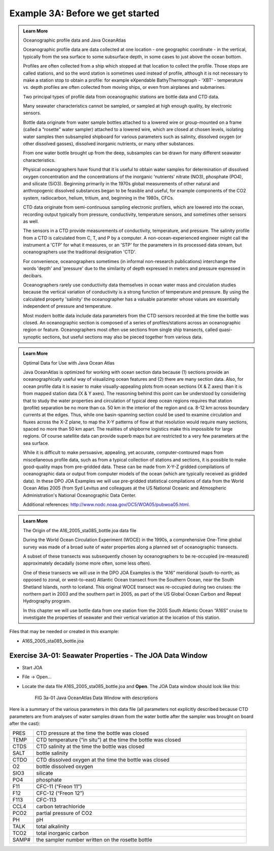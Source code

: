 Example 3A: Before we get started
=================================

.. admonition:: Learn More
  :class: seealso

  Oceanographic profile data and Java OceanAtlas

  Oceanographic profile data are data collected at one location - one geographic coordinate - in the vertical, typically from the sea surface to some subsurface depth, in some cases to just above the ocean bottom.

  Profiles are often collected from a ship which stopped at that location to collect the profile. Those stops are called stations, and so the word station is sometimes used instead of profile, although it is not necessary to make a station stop to obtain a profile: for example eXpendable BathyThermograph - 'XBT' - temperature vs. depth profiles are often collected from moving ships, or even from airplanes and submarines.

  Two principal types of profile data from oceanographic stations are bottle data and CTD data.

  Many seawater characteristics cannot be sampled, or sampled at high enough quality, by electronic sensors.

  Bottle data originate from water sample bottles attached to a lowered wire or group-mounted on a frame (called a “rosette” water sampler) attached to a lowered wire, which are closed at chosen levels, isolating water samples then subsampled shipboard for various parameters such as salinity, dissolved oxygen (or other dissolved gasses), dissolved inorganic nutrients, or many other substances.

  From one water bottle brought up from the deep, subsamples can be drawn for many different seawater characteristics.

  Physical oceanographers have found that it is useful to obtain water samples for determination of dissolved oxygen concentration and the concentrations of the inorganic 'nutrients' nitrate (NO3), phosphate (PO4), and silicate (SiO3). Beginning primarily in the 1970s global measurements of other natural and anthropogenic dissolved substances began to be feasible and useful, for example components of the CO2 system, radiocarbon, helium, tritium, and, beginning in the 1980s, CFCs.

  CTD data originate from semi-continuous sampling electronic profilers, which are lowered into the ocean, recording output typically from pressure, conductivity, temperature sensors, and sometimes other sensors as well.

  The sensors in a CTD provide measurements of conductivity, temperature, and pressure. The salinity profile from a CTD is calculated from C, T, and P by a computer. A non-ocean-experienced engineer might call the instrument a 'CTP' for what it measures, or an 'STP' for the parameters in its processed data stream, but oceanographers use the traditional designation 'CTD'.

  For convenience, oceanographers sometimes (in informal non-research publications) interchange the words 'depth' and 'pressure' due to the similarity of depth expressed in meters and pressure expressed in decibars.

  Oceanographers rarely use conductivity data themselves in ocean water mass and circulation studies because the vertical variation of conductivity is a strong function of temperature and pressure. By using the calculated property 'salinity' the oceanographer has a valuable parameter whose values are essentially independent of pressure and temperature.

  Most modern bottle data include data parameters from the CTD sensors recorded at the time the bottle was closed. An oceanographic section is composed of a series of profiles/stations across an oceanographic region or feature. Oceanographers most often use sections from single ship transects, called quasi-synoptic sections, but useful sections may also be pieced together from various data.


.. admonition:: Learn More
  :class: seealso

  Optimal Data for Use with Java Ocean Atlas

  Java OceanAtlas is optimized for working with ocean section data because (1) sections provide an oceanographically useful way of visualizing ocean features and (2) there are many section data. Also, for ocean profile data it is easier to make visually-appealing plots from ocean sections (X & Z axes) than it is from mapped station data (X & Y axes). The reasoning behind this point can be understood by considering that to study the water properties and circulation of typical deep ocean regions requires that station (profile) separation be no more than ca. 50 km in the interior of the region and ca. 8-12 km across boundary currents at the edges. Thus, while one basin-spanning section could be used to examine circulation and fluxes across the X-Z plane, to map the X-Y patterns of flow at that resolution would require many sections, spaced no more than 50 km apart. The realities of shipborne logistics make this impossible for large regions. Of course satellite data can provide superb maps but are restricted to a very few parameters at the sea surface.

  While it is difficult to make persuasive, appealing, yet accurate, computer-contoured maps from miscellaneous profile data, such as from a typical collection of stations and sections, it is possible to make good-quality maps from pre-gridded data. These can be made from X-Y-Z gridded compilations of oceanographic data or output from computer models of the ocean (which are typically received as gridded data). In these DPO JOA Examples we will use pre-gridded statistical compilations of data from the World Ocean Atlas 2005 (from Syd Levitus and colleagues at the US National Oceanic and Atmospheric Administration's National Oceanographic Data Center.

  Additional references: http://www.nodc.noaa.gov/OC5/WOA05/pubwoa05.html.


.. admonition:: Learn More
  :class: seealso

  The Origin of the A16_2005_sta085_bottle.joa data file

  During the World Ocean Circulation Experiment (WOCE) in the 1990s, a comprehensive One-Time global survey was made of a broad suite of water properties along a planned set of oceanographic transects.

  A subset of these transects was subsequently chosen by oceanographers to be re-occupied (re-measured) approximately decadally (some more often, some less often).

  One of these transects we will use in the DPO JOA Examples is the “A16” meridional (south-to-north; as opposed to zonal, or west-to-east) Atlantic Ocean transect from the Southern Ocean, near the South Shetland Islands, north to Iceland. This original WOCE transect was re-occupied during two cruises: the northern part in 2003 and the southern part in 2005, as part of the US Global Ocean Carbon and Repeat Hydrography program.

  In this chapter we will use bottle data from one station from the 2005 South Atlantic Ocean “A16S” cruise to investigate the properties of seawater and their vertical variation at the location of this station.


Files that may be needed or created in this example:

* A16S_2005_sta085_bottle.joa


Exercise 3A-01: Seawater Properties - The JOA Data Window
---------------------------------------------------------
* Start JOA
* File → Open…
* Locate the data file A16S_2005_sta085_bottle.joa and **Open**. The JOA Data window should look like this:

  .. figure:: figures/fig3a-01.png

    FIG 3a-01 Java OceanAtlas Data Window with descriptions

Here is a summary of the various parameters in this data file (all parameters not explicitly described because CTD parameters are from analyses of water samples drawn from the water bottle after the sampler was brought on board after the cast):

.. list-table::
  :widths: 10, 90

  * - PRES
    - CTD pressure at the time the bottle was closed
  * - TEMP
    - CTD temperature (“in situ”) at the time the bottle was closed
  * - CTDS
    - CTD salinity at the time the bottle was closed
  * - SALT
    - bottle salinity
  * - CTDO
    - CTD dissolved oxygen at the time the bottle was closed
  * - O2
    - bottle dissolved oxygen
  * - SIO3
    - silicate
  * - PO4
    - phosphate
  * - F11
    - CFC-11 (“Freon 11”)
  * - F12
    - CFC-12 (“Freon 12”)
  * - F113
    - CFC-113
  * - CCL4
    - carbon tetrachloride
  * - PCO2
    - partial pressure of CO2
  * - PH
    - pH
  * - TALK
    - total alkalinity
  * - TCO2
    - total inorganic carbon
  * - SAMP#
    - the sampler number written on the rosette bottle